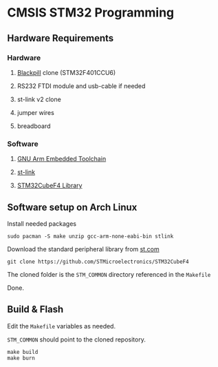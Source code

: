 * CMSIS STM32 Programming

** Hardware Requirements
*** Hardware
**** [[https://stm32world.com/wiki/Black_Pill][Blackpill]] clone (STM32F401CCU6)
[[file:res/blackpill.webp]]
**** RS232 FTDI module and usb-cable if needed
[[file:res/rs232-ftdi.webp]]
**** st-link v2 clone
[[file:res/st-link-v2.webp]]
**** jumper wires
[[file:res/jumpers.webp]]
**** breadboard
[[file:res/breadboard.webp]]
*** Software
**** [[https://developer.arm.com/downloads/-/gnu-rm][GNU Arm Embedded Toolchain]]
**** [[https://github.com/stlink-org/stlink][st-link]]
**** [[https://github.com/STMicroelectronics/STM32CubeF4][STM32CubeF4 Library]]

** Software setup on Arch Linux

Install needed packages

#+BEGIN_SRC shell
  sudo pacman -S make unzip gcc-arm-none-eabi-bin stlink
#+END_SRC

Download the standard peripheral library from [[https://www.st.com/en/embedded-software/stsw-stm32065.html][st.com]]
#+BEGIN_SRC shell
  git clone https://github.com/STMicroelectronics/STM32CubeF4
#+END_SRC

The cloned folder is the ~STM_COMMON~ directory referenced in the ~Makefile~

Done.

** Build & Flash

Edit the ~Makefile~ variables as needed.

~STM_COMMON~ should point to the cloned repository.

#+BEGIN_SRC shell
make build
make burn
#+END_SRC
